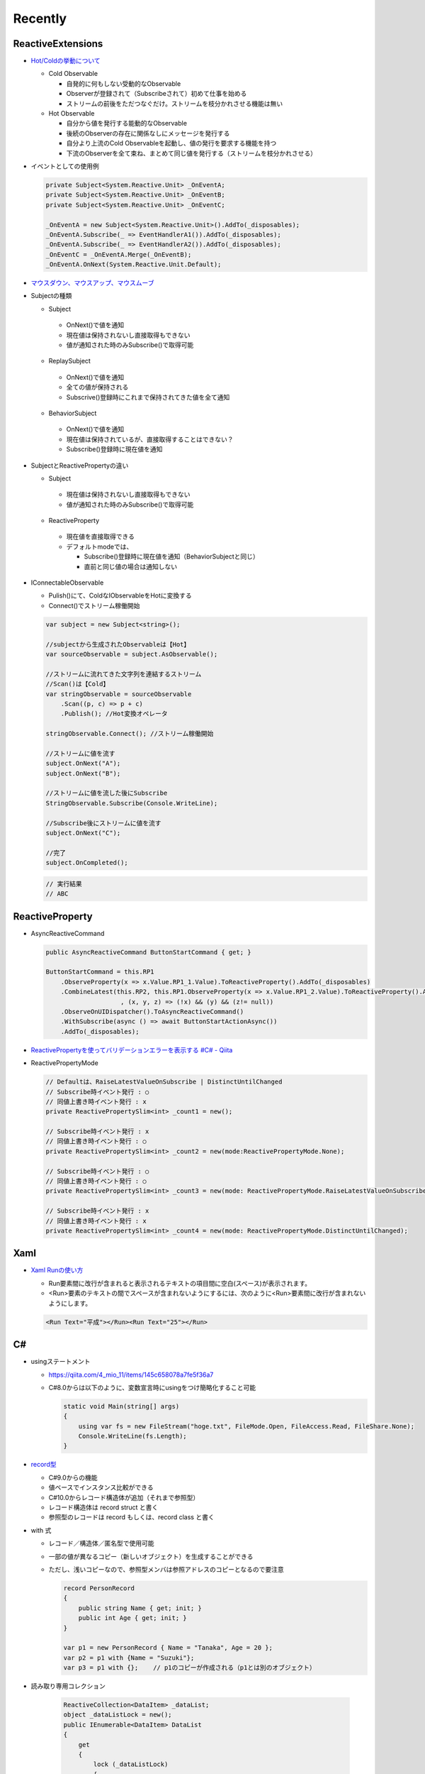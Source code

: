 Recently
========

==================
ReactiveExtensions
==================

* `Hot/Coldの挙動について <https://qiita.com/toRisouP/items/f6088963037bfda658d3>`__

  * Cold Observable

    * 自発的に何もしない受動的なObservable
    * Observerが登録されて（Subscribeされて）初めて仕事を始める
    * ストリームの前後をただつなぐだけ。ストリームを枝分かれさせる機能は無い
 
  * Hot  Observable

    * 自分から値を発行する能動的なObservable
    * 後続のObserverの存在に関係なしにメッセージを発行する
    * 自分より上流のCold Observableを起動し、値の発行を要求する機能を持つ
    * 下流のObserverを全て束ね、まとめて同じ値を発行する（ストリームを枝分かれさせる）

* イベントとしての使用例
  
  .. code-block:: csharp

    private Subject<System.Reactive.Unit> _OnEventA;
    private Subject<System.Reactive.Unit> _OnEventB;
    private Subject<System.Reactive.Unit> _OnEventC;

    _OnEventA = new Subject<System.Reactive.Unit>().AddTo(_disposables);
    _OnEventA.Subscribe(_ => EventHandlerA1()).AddTo(_disposables);
    _OnEventA.Subscribe(_ => EventHandlerA2()).AddTo(_disposables);
    _OnEventC = _OnEventA.Merge(_OnEventB);
    _OnEventA.OnNext(System.Reactive.Unit.Default); 

* `マウスダウン、マウスアップ、マウスムーブ <https://blog.okazuki.jp/entry/20111124/1322145011>`__

* Subjectの種類

  * Subject

   * OnNext()で値を通知
   * 現在値は保持されないし直接取得もできない
   * 値が通知された時のみSubscribe()で取得可能

  * ReplaySubject

   * OnNext()で値を通知
   * 全ての値が保持される
   * Subscrive()登録時にこれまで保持されてきた値を全て通知

  * BehaviorSubject

   * OnNext()で値を通知
   * 現在値は保持されているが、直接取得することはできない？
   * Subscribe()登録時に現在値を通知

* SubjectとReactivePropertyの違い

  * Subject
    
   * 現在値は保持されないし直接取得もできない
   * 値が通知された時のみSubscribe()で取得可能

  * ReactiveProperty
    
   * 現在値を直接取得できる
   * デフォルトmodeでは、
 
     * Subscribe()登録時に現在値を通知（BehaviorSubjectと同じ）
     * 直前と同じ値の場合は通知しない

* IConnectableObservable

  * Pulish()にて、ColdなIObservableをHotに変換する
  * Connect()でストリーム稼働開始

  .. code-block:: csharp

    var subject = new Subject<string>();

    //subjectから生成されたObservableは【Hot】
    var sourceObservable = subject.AsObservable();

    //ストリームに流れてきた文字列を連結するストリーム
    //Scan()は【Cold】
    var stringObservable = sourceObservable
        .Scan((p, c) => p + c)
        .Publish(); //Hot変換オペレータ

    stringObservable.Connect(); //ストリーム稼働開始

    //ストリームに値を流す
    subject.OnNext("A");
    subject.OnNext("B");

    //ストリームに値を流した後にSubscribe
    StringObservable.Subscribe(Console.WriteLine);

    //Subscribe後にストリームに値を流す
    subject.OnNext("C");

    //完了
    subject.OnCompleted();

  .. code-block:: csharp

    // 実行結果
    // ABC

================
ReactiveProperty
================

* AsyncReactiveCommand
  
  .. code-block:: csharp

    public AsyncReactiveCommand ButtonStartCommand { get; }

    ButtonStartCommand = this.RP1
        .ObserveProperty(x => x.Value.RP1_1.Value).ToReactiveProperty().AddTo(_disposables)
        .CombineLatest(this.RP2, this.RP1.ObserveProperty(x => x.Value.RP1_2.Value).ToReactiveProperty().AddTo(_disposables)
                        , (x, y, z) => (!x) && (y) && (z!= null))
        .ObserveOnUIDispatcher().ToAsyncReactiveCommand()
        .WithSubscribe(async () => await ButtonStartActionAsync())
        .AddTo(_disposables);

* `ReactivePropertyを使ってバリデーションエラーを表示する #C# - Qiita <https://qiita.com/takapi_cs/items/7e8438123f3f0bf3aae8>`__

* ReactivePropertyMode

  .. code-block:: csharp

    // Defaultは、RaiseLatestValueOnSubscribe | DistinctUntilChanged
    // Subscribe時イベント発行 : ○
    // 同値上書き時イベント発行 : x
    private ReactivePropertySlim<int> _count1 = new();

    // Subscribe時イベント発行 : x
    // 同値上書き時イベント発行 : ○
    private ReactivePropertySlim<int> _count2 = new(mode:ReactivePropertyMode.None);

    // Subscribe時イベント発行 : ○
    // 同値上書き時イベント発行 : ○
    private ReactivePropertySlim<int> _count3 = new(mode: ReactivePropertyMode.RaiseLatestValueOnSubscribe);

    // Subscribe時イベント発行 : x
    // 同値上書き時イベント発行 : x
    private ReactivePropertySlim<int> _count4 = new(mode: ReactivePropertyMode.DistinctUntilChanged);

====
Xaml
====

* `Xaml Runの使い方 <https://www.pine4.net/Memo/Article/Archives/429>`__

  * Run要素間に改行が含まれると表示されるテキストの項目間に空白(スペース)が表示されます。
  * <Run>要素のテキストの間でスペースが含まれないようにするには、次のように<Run>要素間に改行が含まれないようにします。

  .. code-block:: XML

    <Run Text="平成"></Run><Run Text="25"></Run>

===
C#
===

* usingステートメント

  * https://qiita.com/4_mio_11/items/145c658078a7fe5f36a7
  * C#8.0からは以下のように、変数宣言時にusingをつけ簡略化すること可能
 
    .. code-block:: csharp

      static void Main(string[] args)
      {
          using var fs = new FileStream("hoge.txt", FileMode.Open, FileAccess.Read, FileShare.None);
          Console.WriteLine(fs.Length);   
      }    

* `record型 <https://qiita.com/shimamura_io/items/80982b11ce41eca03e10>`__

  * C#9.0からの機能
  * 値ベースでインスタンス比較ができる
  * C#10.0からレコード構造体が追加（それまで参照型）
  * レコード構造体は record struct と書く
  * 参照型のレコードは record もしくは、record class と書く
 
* with 式

  * レコード／構造体／匿名型で使用可能
  * 一部の値が異なるコピー（新しいオブジェクト）を生成することができる
  * ただし、浅いコピーなので、参照型メンバは参照アドレスのコピーとなるので要注意
  
    .. code-block:: csharp

      record PersonRecord
      {
          public string Name { get; init; }
          public int Age { get; init; }
      }

      var p1 = new PersonRecord { Name = "Tanaka", Age = 20 };
      var p2 = p1 with {Name = "Suzuki"};
      var p3 = p1 with {};    // p1のコピーが作成される（p1とは別のオブジェクト）

* 読み取り専用コレクション

    .. code-block:: csharp

      ReactiveCollection<DataItem> _dataList;
      object _dataListLock = new();
      public IEnumerable<DataItem> DataList
      {
          get
          {
              lock (_dataListLock)
              {
                  return _dataList.ToList();
              }
          }
      }
      // 下記でもよいが、IReadOnlyList は IEnumerable から派生したインタフェースであるので、
      // より上位であるIEnumerableで使用上問題ないのであれば、IEnumerableを使用した方がよい。
      // ただし、[index]によるアクセスが必要である場合は下記が必要
      public IReadOnlyList<DataItem> DataList
      {
          get
          {
              lock (_dataListLock)
              {
                  return _dataList.ToList().AsReadOnly();
              }
          }
      }

* async/await

  * async メソッドは、最初の await に達すると制御を返す

    .. code-block:: csharp

      var task = AsyncMethod();
      Console.WriteLine("Started");
      task.Wait();
      Console.WriteLine("Completed");
      
      static async Task AsyncMethod()
      {
          await Task.Delay(1000);
          Console.WriteLine("AsyncMethod");
          await Task.Delay(1000);
      }

      // 出力結果
      // Started
      // AsyncMethod
      // Completed

* Task.Yield

  * Yield メソッドは、何の機能も持たず、ただ、待っている他の処理に実行チャンスを与える

    .. code-block:: csharp

      var task = subB();
      for (int i = 0; i < 10; i++)
      {
          Console.Write(i.ToString()+", ");
      }
      await task;
            
      async Task subB()
      {
          int x = 0;
          for (int i = 0; i < int.MaxValue; i++)
          {
              x += Random.Shared.Next();
              if (x % 100 == 0) await Task.Yield();
          }
      }

      // 出力結果
      // 0, 1, 2, 3, 4, 5, 6, 7, 8, 9,

* ObserveOn

  * イベント元に関わらず、専用スレッドでSubscribe処理が実行される（非同期処理）
  * イベント発行後の最後？に処理される
  
    .. code-block:: csharp

      // 内部のイベント処理用のスケジューラを専用に持たせる
      // ThreadPoolは利用しないことを明確にする
      var scheduler = new EventLoopScheduler(a => new Thread(a) { Name = "{_aaa}", IsBackground = true });

      _ = _device.OnHogeEventFired
          .ObserveOn(scheduler)
          .Subscribe(arg =>
          {
          }

* イベントの書き方の王道

    .. code-block:: csharp

      public abstract class HogeBase : IDisposable
      {
        protected Subject<HogeEvent> _onHogeEventFired { get; } = new();
        public IObservable<HogeEvent> OnHogeEventFired => _onHogeEventFired;
        public virtual void Dispose() => _onHogeEventFired.Dispose();
      }

      // イベント引数を持たせるよりも、イベントとして分けた方が拡張性が高い
      // ・各イベントに引数を持たすことができる
      // ・イベントでフィルタリングできる
      public abstract class HogeEvent();
      public class Hoge1Event() : HogeEvent;
      public class Hoge2Event() : HogeEvent;

* イベントが発行されるまで待機する方法

    .. code-block:: csharp

      public async Task WeighZero()
      {
        using var cts = new CancellationTokenSource();
        using var _ = _device.WeighZero().Subscribe(_ => cts.Cancel());
        try
        {
            await Task.Delay(Timeout.InfiniteTimeSpan, cts.Token);
        }
        catch (TaskCanceledException) { }
      }

* lock ステートメントはあくまで「スレッド間」を排他するものであり、同じスレッドの再帰的な動きには効果がない

* `ifの条件部分で変数定義する <https://zenn.dev/trs_game/articles/5c4a52d87f69c2>`__
 
    .. code-block:: csharp

      if (inventory.GetItem(id) is var item && item != null)
      {
          DoFuga(item);
      }

* `プロパティのパターンマッチング <https://qiita.com/emoacht/items/dc1c40769dc6cdc1ef44>`__
 
    .. code-block:: csharp

      if (p is { X: 10, Y: 10 })
      if (p is { X: 10, Y: > 0 })
      
      // 下記2つは同じ意味
      if (p is { X: 10, Y: _ })
      if (p is { X: 10 })

      // 下記2つは同じ意味
      if (p is { })
      if (p is not null)

* `スプレッド(spread)演算子 <https://ufcpp.net/study/csharp/datatype/collection-expression/>`__

    .. code-block:: csharp

      // コレクション式中では、.. を使うことで「別のコレクションの中身の展開」ができる
      int[] array1 = [1, 2, 3];
      int[] array2 = [4, 5, 6];

      // 0, 1, 2, 3, 4, 5, 6, 7
      int[] combined = [0, ..array1, ..array2, 7];

====
LINQ
====

* 

====
全般
====

*  ヘルパークラスとは、スタティックメソッドだけを持っていて、状態を内包しない「構造体」

* `モック・スタブ・ドライバ の違い <https://www.qbook.jp/column/1864.html>`__

  * スタブ ＞ モック（モックはスタブの一種）
  * ドライバは「呼び出す側（上位モジュール）」、スタブは「呼び出される側（下位モジュール）」を代替

* 完全コンストラクタパターン

  * クラスが保持するプロパティを全てコンストラクタで設定する
  * プロパティはgetのみで書き換え不可であり、クラスインスタンス生成後書き換えられていないことが保証される